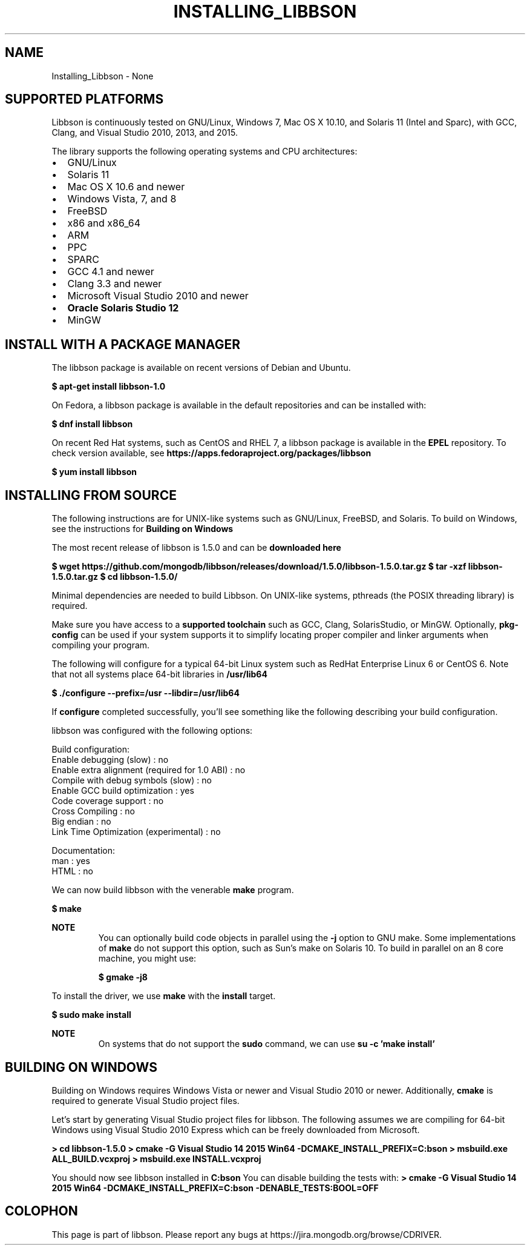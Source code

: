 .\" This manpage is Copyright (C) 2016 MongoDB, Inc.
.\" 
.\" Permission is granted to copy, distribute and/or modify this document
.\" under the terms of the GNU Free Documentation License, Version 1.3
.\" or any later version published by the Free Software Foundation;
.\" with no Invariant Sections, no Front-Cover Texts, and no Back-Cover Texts.
.\" A copy of the license is included in the section entitled "GNU
.\" Free Documentation License".
.\" 
.TH "INSTALLING_LIBBSON" "3" "2016\(hy11\(hy27" "libbson"
.SH NAME
Installing_Libbson \- None
.SH "SUPPORTED PLATFORMS"


Libbson is continuously tested on GNU/Linux, Windows 7, Mac OS X 10.10, and Solaris 11 (Intel and Sparc), with GCC, Clang, and Visual Studio 2010, 2013, and 2015.

The library supports the following operating systems and CPU architectures:

.TP
.B
.LP
.TP
.B
.IP \[bu] 2
GNU/Linux
.IP \[bu] 2
Solaris 11
.IP \[bu] 2
Mac OS X 10.6 and newer
.IP \[bu] 2
Windows Vista, 7, and 8
.IP \[bu] 2
FreeBSD
.IP \[bu] 2
x86 and x86_64
.IP \[bu] 2
ARM
.IP \[bu] 2
PPC
.IP \[bu] 2
SPARC
.IP \[bu] 2
GCC 4.1 and newer
.IP \[bu] 2
Clang 3.3 and newer
.IP \[bu] 2
Microsoft Visual Studio 2010 and newer
.IP \[bu] 2
.B Oracle Solaris Studio 12
.IP \[bu] 2
MinGW
.LP

.SH "INSTALL WITH A PACKAGE MANAGER"


The libbson package is available on recent versions of Debian and Ubuntu.

.B $ 
.B apt-get install libbson-1.0

On Fedora, a libbson package is available in the default repositories and can be installed with:

.B $ 
.B dnf install libbson

On recent Red Hat systems, such as CentOS and RHEL 7, a libbson package is available in the
.B EPEL
repository. To check version available, see
.B https://apps.fedoraproject.org/packages/libbson
. The package can be installed with:

.B $ 
.B yum install libbson

.SH "INSTALLING FROM SOURCE"


The following instructions are for UNIX\(hylike systems such as GNU/Linux, FreeBSD, and Solaris. To build on Windows, see the instructions for
.B Building on Windows
.

The most recent release of libbson is 1.5.0 and can be
.B downloaded here
. The following snippet will download and extract the current release of the driver.

.B $ 
.B wget https://github.com/mongodb/libbson/releases/download/1.5.0/libbson-1.5.0.tar.gz
.B $ 
.B tar -xzf libbson-1.5.0.tar.gz
.B $ 
.B cd libbson-1.5.0/

Minimal dependencies are needed to build Libbson. On UNIX\(hylike systems, pthreads (the POSIX threading library) is required.

Make sure you have access to a
.B supported toolchain
such as GCC, Clang, SolarisStudio, or MinGW. Optionally,
.B pkg-config
can be used if your system supports it to simplify locating proper compiler and linker arguments when compiling your program.

The following will configure for a typical 64\(hybit Linux system such as RedHat Enterprise Linux 6 or CentOS 6. Note that not all systems place 64\(hybit libraries in
.B /usr/lib64
. Check your system to see what the convention is if you are building 64\(hybit versions of the library.

.B $ 
.B ./configure --prefix=/usr --libdir=/usr/lib64

If
.B configure
completed successfully, you'll see something like the following describing your build configuration.

.nf
libbson was configured with the following options:

Build configuration:
  Enable debugging (slow)                          : no
  Enable extra alignment (required for 1.0 ABI)    : no
  Compile with debug symbols (slow)                : no
  Enable GCC build optimization                    : yes
  Code coverage support                            : no
  Cross Compiling                                  : no
  Big endian                                       : no
  Link Time Optimization (experimental)            : no

Documentation:
  man                                              : yes
  HTML                                             : no
.fi

We can now build libbson with the venerable
.B make
program.

.B $ 
.B make

.B NOTE
.RS
You can optionally build code objects in parallel using the
.B -j
option to GNU make. Some implementations of
.B make
do not support this option, such as Sun's make on Solaris 10. To build in parallel on an 8 core machine, you might use:

.B $ 
.B gmake -j8

.RE

To install the driver, we use
.B make
with the
.B install
target.

.B $ 
.B sudo make install

.B NOTE
.RS
On systems that do not support the
.B sudo
command, we can use
.B su -c 'make install'
.

.RE

.SH "BUILDING ON WINDOWS"

Building on Windows requires Windows Vista or newer and Visual Studio 2010 or newer. Additionally,
.B cmake
is required to generate Visual Studio project files.

Let's start by generating Visual Studio project files for libbson. The following assumes we are compiling for 64\(hybit Windows using Visual Studio 2010 Express which can be freely downloaded from Microsoft.

.B > 
.B cd libbson-1.5.0
.B > 
.B cmake -G "Visual Studio 14 2015 Win64" "-DCMAKE_INSTALL_PREFIX=C:\libbson"
.B > 
.B msbuild.exe ALL_BUILD.vcxproj
.B > 
.B msbuild.exe INSTALL.vcxproj

You should now see libbson installed in
.B C:\libbson
.
You can disable building the tests with:
.
.B > 
.B cmake -G "Visual Studio 14 2015 Win64" "-DCMAKE_INSTALL_PREFIX=C:\libbson" "-DENABLE_TESTS:BOOL=OFF"


.B
.SH COLOPHON
This page is part of libbson.
Please report any bugs at https://jira.mongodb.org/browse/CDRIVER.
